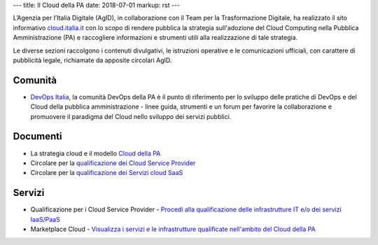 ---
title: Il Cloud della PA
date: 2018-07-01
markup: rst
---

L’Agenzia per l’Italia Digitale (AgID), in collaborazione con il Team per la
Trasformazione Digitale, ha realizzato il sito informativo `cloud.italia.it
<https://cloud.italia.it>`__ con lo scopo di rendere pubblica la strategia
sull'adozione del Cloud Computing nella Pubblica Amministrazione (PA) e
raccogliere informazioni e strumenti utili alla realizzazione di tale
strategia.

Le diverse sezioni raccolgono i contenuti divulgativi, le istruzioni operative
e le comunicazioni ufficiali, con carattere di pubblicità legale, richiamate da
apposite circolari AgID.

Comunità
--------
- `DevOps Italia <https://developers.italia.it/it/devops/>`_, la comunità DevOps della PA è il punto di riferimento per lo sviluppo delle pratiche di DevOps e del Cloud della pubblica amministrazione - linee guida, strumenti e un forum per favorire la collaborazione e promuovere il paradigma del Cloud nello sviluppo dei servizi pubblici.

Documenti
---------
-  La strategia cloud e il modello `Cloud della PA <https://cloud.italia.it/projects/cloud-italia-docs/it/latest/>`__
-  Circolare per la `qualificazione dei Cloud Service Provider <https://cloud.italia.it/projects/cloud-italia-circolari/it/latest/>`__
-  Circolare per la `qualificazione dei Servizi cloud SaaS <https://cloud.italia.it/projects/cloud-italia-circolari/it/latest/>`__


Servizi
-------
- Qualificazione per i Cloud Service Provider -  `Procedi alla qualificazione delle infrastrutture IT e/o dei servizi IaaS/PaaS <https://cloud.italia.it/marketplace/supplier>`__ 
- Marketplace Cloud - `Visualizza i servizi e le infrastrutture qualificate nell'ambito del Cloud della PA <https://cloud.italia.it/marketplace/>`__
